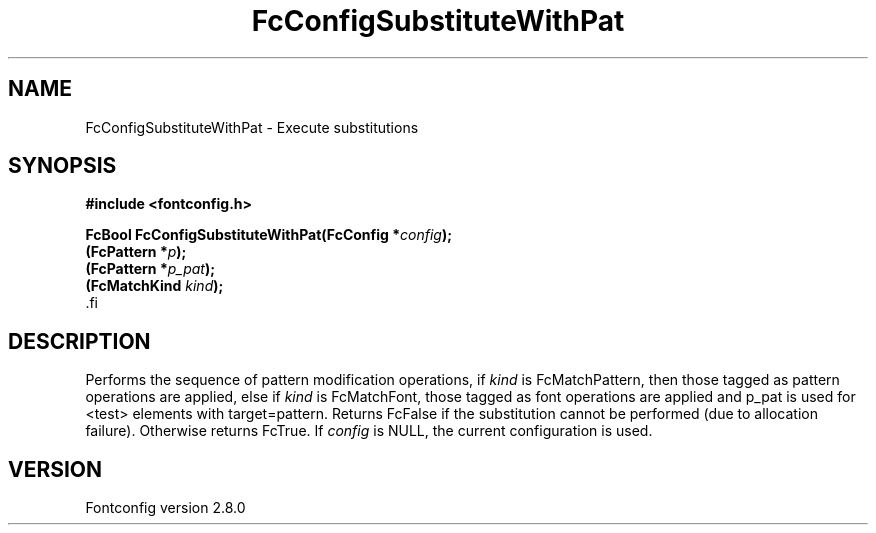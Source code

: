 .\\" auto-generated by docbook2man-spec $Revision: 1.3 $
.TH "FcConfigSubstituteWithPat" "3" "18 November 2009" "" ""
.SH NAME
FcConfigSubstituteWithPat \- Execute substitutions
.SH SYNOPSIS
.nf
\fB#include <fontconfig.h>
.sp
FcBool FcConfigSubstituteWithPat(FcConfig *\fIconfig\fB);
(FcPattern *\fIp\fB);
(FcPattern *\fIp_pat\fB);
(FcMatchKind \fIkind\fB);
\fR.fi
.SH "DESCRIPTION"
.PP
Performs the sequence of pattern modification operations, if \fIkind\fR is
FcMatchPattern, then those tagged as pattern operations are applied, else
if \fIkind\fR is FcMatchFont, those tagged as font operations are applied and
p_pat is used for <test> elements with target=pattern. Returns FcFalse
if the substitution cannot be performed (due to allocation failure). Otherwise returns FcTrue.
If \fIconfig\fR is NULL, the current configuration is used.
.SH "VERSION"
.PP
Fontconfig version 2.8.0
